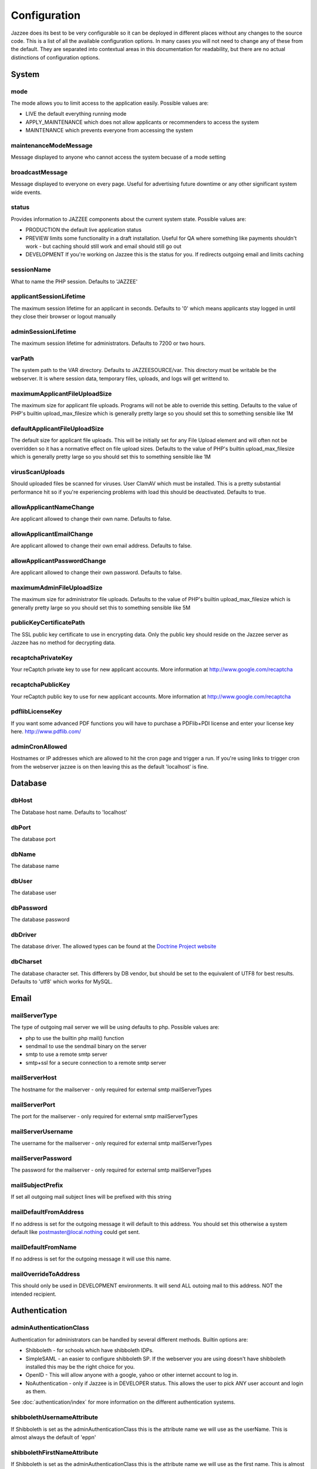 Configuration
==============

Jazzee does its best to be very configurable so it can be deployed in different places
without any changes to the source code.  This is a list of all the available configuration options.
In many cases you will not need to change any of these from the default.
They are separated into contextual areas in this documentation for readability,
but there are no actual distinctions of configuration options.

System
-------

mode
^^^^^
The mode allows you to limit access to the application easily. Possible values are:

* LIVE the default everything running mode
* APPLY_MAINTENANCE which does not allow applicants or recommenders to access the system
* MAINTENANCE which prevents everyone from accessing the system

maintenanceModeMessage
^^^^^^^^^^^^^^^^^^^^^^^^^^^^^^
Message displayed to anyone who cannot access the system becuase of a mode setting

broadcastMessage
^^^^^^^^^^^^^^^^^^^^^^^^^
Message displayed to everyone on every page.  Useful for advertising future downtime or any other significant system wide events.

status
^^^^^^^^^^^^^^^^^^^^^^^^^
Provides information  to JAZZEE components about the current system state.  Possible values are:

* PRODUCTION the default live application status
* PREVIEW limits some functionality in a draft installation.  Useful for QA where something like payments shouldn't work - but caching should still work and email should still go out
* DEVELOPMENT If you're working on Jazzee this is the status for you.  If redirects outgoing email and limits caching

sessionName
^^^^^^^^^^^^^^^^^^^^^^^^^
What to name the PHP session.  Defaults to 'JAZZEE'

applicantSessionLifetime
^^^^^^^^^^^^^^^^^^^^^^^^^
The maximum session lifetime for an applicant in seconds.  Defaults to '0' which means applicants stay logged in until they close their browser or logout manually

adminSessionLifetime
^^^^^^^^^^^^^^^^^^^^^^^^^
The maximum session lifetime for administrators.  Defaults to 7200 or two hours.

varPath
^^^^^^^^^^^^^^^^^^^^^^^^^
The system path to the VAR directory.  Defaults to JAZZEESOURCE/var.  This directory must be writable be the webserver.  It is where session data, temporary files, uploads, and logs will get writtend to.

maximumApplicantFileUploadSize
^^^^^^^^^^^^^^^^^^^^^^^^^^^^^^^^^^^
The maximum size for applicant file uploads.  Programs will not be able to override this setting.
Defaults to the value of PHP's builtin upload_max_filesize which is generally pretty large so you should set this to something sensible like 1M

defaultApplicantFileUploadSize
^^^^^^^^^^^^^^^^^^^^^^^^^^^^^^^^^^^
The default size for applicant file uploads.  This will be initially set for any File Upload element and will
often not be overridden so it has a normative effect on file upload sizes.
Defaults to the value of PHP's builtin upload_max_filesize which is generally pretty large so you should set this to something sensible like 1M

virusScanUploads
^^^^^^^^^^^^^^^^^^^^^^^^^
Should uploaded files be scanned for viruses.  User ClamAV which must be installed.  This is a pretty
substantial performance hit so if you're experiencing problems with load this should be deactivated.
Defaults to true.

allowApplicantNameChange
^^^^^^^^^^^^^^^^^^^^^^^^^^^^^^^^^^^
Are applicant allowed to change their own name.  Defaults to false.

allowApplicantEmailChange
^^^^^^^^^^^^^^^^^^^^^^^^^^^^^^^^^^^
Are applicant allowed to change their own email address.  Defaults to false.


allowApplicantPasswordChange
^^^^^^^^^^^^^^^^^^^^^^^^^^^^^^^^^^^
Are applicant allowed to change their own password.  Defaults to false.

maximumAdminFileUploadSize
^^^^^^^^^^^^^^^^^^^^^^^^^^^^^^
The maximum size for administrator file uploads.
Defaults to the value of PHP's builtin upload_max_filesize which is generally pretty large so you should set this to something sensible like 5M

publicKeyCertificatePath
^^^^^^^^^^^^^^^^^^^^^^^^^
The SSL public key certificate to use in encrypting data.  Only the public key should reside on the Jazzee server as Jazzee has no method for decrypting data.

recaptchaPrivateKey
^^^^^^^^^^^^^^^^^^^^^^^^^
Your reCaptch private key to use for new applicant accounts.  More information at http://www.google.com/recaptcha

recaptchaPublicKey
^^^^^^^^^^^^^^^^^^^^^^^^^
Your reCaptch public key to use for new applicant accounts.  More information at http://www.google.com/recaptcha

pdflibLicenseKey
^^^^^^^^^^^^^^^^^^^^^^^^^
If you want some advanced PDF functions you will have to purchase a PDFlib+PDI license
and enter your license key here. http://www.pdflib.com/

adminCronAllowed
^^^^^^^^^^^^^^^^^^^^^^^^^
Hostnames or IP addresses which are allowed to hit the cron page and trigger
a run.  If you're using links to trigger cron from the webserver jazzee is on then leaving this as the default 'localhost' is fine.

Database
---------

dbHost
^^^^^^^^^^^^^^^^^^^^^^^^^
The Database host name.  Defaults to 'localhost'

dbPort
^^^^^^^^^^^^^^^^^^^^^^^^^
The database port

dbName
^^^^^^^^^^^^^^^^^^^^^^^^^
The database name

dbUser
^^^^^^^^^^^^^^^^^^^^^^^^^
The database user

dbPassword
^^^^^^^^^^^^^^^^^^^^^^^^^
The database password

dbDriver
^^^^^^^^^^^^^^^^^^^^^^^^^
The database driver.  The allowed types can be found at the `Doctrine Project website <http://docs.doctrine-project.org/projects/doctrine-dbal/en/latest/reference/configuration.html#driver>`_

dbCharset
^^^^^^^^^^^^^^^^^^^^^^^^^
The database character set.  This differers by DB vendor, but should be set to the equivalent of UTF8 for best results.
Defaults to 'utf8' which works for MySQL.

Email
-------

mailServerType
^^^^^^^^^^^^^^^^^^^^^^^^^
The type of outgoing mail server we will be using defaults to php. Possible values are:

* php to use the builtin php mail() function
* sendmail to use the sendmail binary on the server
* smtp to use a remote smtp server
* smtp+ssl for a secure connection to a remote smtp server

mailServerHost
^^^^^^^^^^^^^^^^^^^^^^^^^
The hostname for the mailserver - only required for external smtp mailServerTypes

mailServerPort
^^^^^^^^^^^^^^^^^^^^^^^^^
The port for the mailserver - only required for external smtp mailServerTypes

mailServerUsername
^^^^^^^^^^^^^^^^^^^^^^^^^
The username for the mailserver - only required for external smtp mailServerTypes

mailServerPassword
^^^^^^^^^^^^^^^^^^^^^^^^^
The password for the mailserver - only required for external smtp mailServerTypes

mailSubjectPrefix
^^^^^^^^^^^^^^^^^^^^^^^^^
If set all outgoing mail subject lines will be prefixed with this string

mailDefaultFromAddress
^^^^^^^^^^^^^^^^^^^^^^^^^
If no address is set for the outgoing message it will default to this address.  You should set this otherwise a system default like postmaster@local.nothing could get sent.

mailDefaultFromName
^^^^^^^^^^^^^^^^^^^^^^^^^
If no address is set for the outgoing message it will use this name.

mailOverrideToAddress
^^^^^^^^^^^^^^^^^^^^^^^^^
This should only be used in DEVELOPMENT environments.  It will send ALL outoing mail to this address.  NOT the intended recipient.

Authentication
---------------

.. _configuration-adminAuthenticationClass:

adminAuthenticationClass
^^^^^^^^^^^^^^^^^^^^^^^^^
Authentication for administrators can be handled by several different methods.  Builtin options are:

* Shibboleth - for schools which have shibboleth IDPs.
* SimpleSAML - an easier to configure shibboleth SP.  If the webserver you are  using doesn't have shibboleth installed this may be the right choice for you.
* OpenID - This will allow anyone with a google, yahoo or other internet account to log in.
* NoAuthentication - only if Jazzee is in DEVELOPER status.  This allows the user to pick ANY user account and login as them.

See :doc:`authentication/index` for more information on the different authentication systems.

shibbolethUsernameAttribute
^^^^^^^^^^^^^^^^^^^^^^^^^^^^^^
If Shibboleth is set as the adminAuthenticationClass this is the attribute name we will use as the userName.  This is almost always the default of 'eppn'

shibbolethFirstNameAttribute
^^^^^^^^^^^^^^^^^^^^^^^^^^^^^^
If Shibboleth is set as the adminAuthenticationClass this is the attribute name we will use as the first name.  This is almost always the default of 'givenName'

shibbolethLastNameAttribute
^^^^^^^^^^^^^^^^^^^^^^^^^^^^^^
If Shibboleth is set as the adminAuthenticationClass this is the attribute name we will use as the last name.  This is almost always the default of 'sn'

shibbolethEmailAddressAttribute
^^^^^^^^^^^^^^^^^^^^^^^^^^^^^^^^^^^
If Shibboleth is set as the adminAuthenticationClass this is the attribute name we will use as the email address.  This is almost always the default of 'mail'

shibbolethLoginUrl
^^^^^^^^^^^^^^^^^^^^^^^^^
If Shibboleth is set as the adminAuthenticationClass this is the url applicants will be directed to in order to login.  This is almost always the default of '/Shibboleth.sso/Login'

shibbolethLogoutUrl
^^^^^^^^^^^^^^^^^^^^^^^^^
If Shibboleth is set as the adminAuthenticationClass this is the url applicants will be directed to in order to logout.  This is almost always the default of '/Shibboleth.sso/Logout'

noAuthIpAddresses
^^^^^^^^^^^^^^^^^^^^^^^^^
if NoAuthentication is set as the adminAuthenticationClass this restricts what ip addresses can be used to authenticate.  Defaults to 127.0.0.1 (the localhost)

simpleSAMLIncludePath
^^^^^^^^^^^^^^^^^^^^^^^^^
If SimpleSAML is set as the adminAuthenticationClass this is the path to the autoloader so it can be included when needed.

simpleSAMLAuthenticationSource
^^^^^^^^^^^^^^^^^^^^^^^^^^^^^^
If SimpleSAML is set as th adminAuthenticationClass this is the IDP

simpleSAMLUsernameAttribute
^^^^^^^^^^^^^^^^^^^^^^^^^^^^^^
If SimpleSAML is set as the adminAuthenticationClass this is the attribute name
we will use as the userName.  This is almost always the default of 'eduPersonPrincipalName'

simpleSAMLFirstNameAttribute
^^^^^^^^^^^^^^^^^^^^^^^^^^^^^^
If SimpleSAML is set as the adminAuthenticationClass this is the attribute name
we will use as the first name.  This is almost always the default of 'givenName'

simpleSAMLLastNameAttribute
^^^^^^^^^^^^^^^^^^^^^^^^^^^^^^
If SimpleSAML is set as the adminAuthenticationClass this is the attribute name
we will use as the last name.  This is almost always the default of 'sn'

simpleSAMLEmailAddressAttribute
^^^^^^^^^^^^^^^^^^^^^^^^^^^^^^^^^^^
If SimpleSAML is set as the adminAuthenticationClass this is the attribute name we will use as the email address.  This is almost always the default of 'mail'

Directory
----------

adminDirectoryClass
^^^^^^^^^^^^^^^^^^^^^^^^^
The class to use when looking up users.  If your campus has an LDAP directory you
should use Ldap so you can search for new users there.  Otherwise Local looks up users
who alrady have Jazzee accounts.  If your using OpenID for you adminAuthenticationClass
then Local is the only way to go.

ldapHostname
^^^^^^^^^^^^^^^^^^^^^^^^^
If Ldap is set as your adminDirectoryClass then this is the host name for you server

ldapPort
^^^^^^^^^^^^^^^^^^^^^^^^^
If Ldap is set as your adminDirectoryClass then this is the port for you server

ldapBindRdn
^^^^^^^^^^^^^^^^^^^^^^^^^
If Ldap is set as your adminDirectoryClass then this is the bind RDN for you server

ldapBindPassword
^^^^^^^^^^^^^^^^^^^^^^^^^
If Ldap is set as your adminDirectoryClass then this is the bind password for you server

ldapUsernameAttribute
^^^^^^^^^^^^^^^^^^^^^^^^^
If Ldap is set as your adminDirectoryClass then this is the attribute name
we will use as the username.  This is should match what will be returend in  for the shibbolethUserName

ldapFirstNameAttribute
^^^^^^^^^^^^^^^^^^^^^^^^^
If Ldap is set as your adminDirectoryClass then this is the attribute name
we will use as the first name.  This is almost always the default of 'givenName'

ldapLastNameAttribute
^^^^^^^^^^^^^^^^^^^^^^^^^
If Ldap is set as your adminDirectoryClass then this is the attribute name
we will use as the last name.  This is almost always the default of 'sn'

ldapEmailAddressAttribute
^^^^^^^^^^^^^^^^^^^^^^^^^
If Ldap is set as your adminDirectoryClass then this is the attribute name
we will use as the email address.  This is almost always the default of 'mail'

ldapSearchBase
^^^^^^^^^^^^^^^^^^^^^^^^^
If Ldap is set as your adminDirectoryClass then this is the search base for
your directory.  Usually something like 'ou=people, dc=ucsf, dc=edu'
